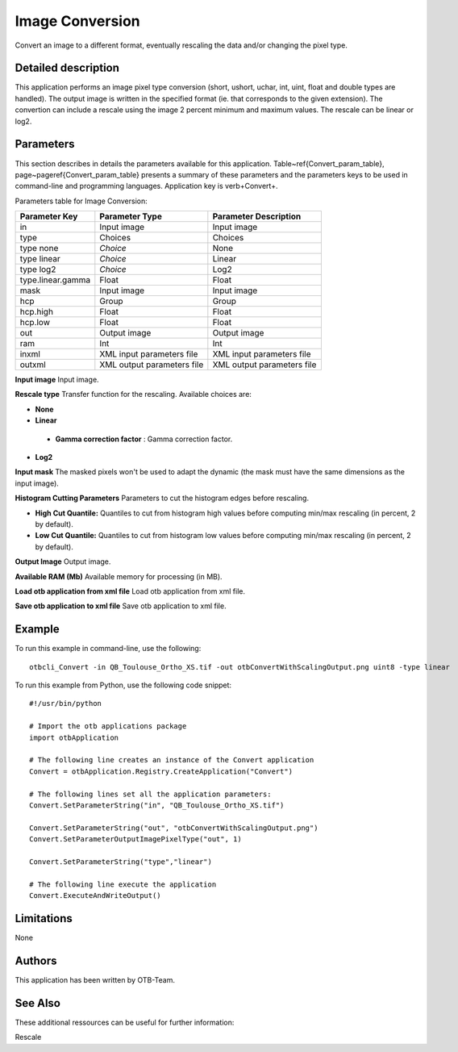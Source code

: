 Image Conversion
^^^^^^^^^^^^^^^^

Convert an image to a different format, eventually rescaling the data and/or changing the pixel type.

Detailed description
--------------------

This application performs an image pixel type conversion (short, ushort, uchar, int, uint, float and double types are handled). The output image is written in the specified format (ie. that corresponds to the given extension). The convertion can include a rescale using the image 2 percent minimum and maximum values. The rescale can be linear or log2.

Parameters
----------

This section describes in details the parameters available for this application. Table~\ref{Convert_param_table}, page~\pageref{Convert_param_table} presents a summary of these parameters and the parameters keys to be used in command-line and programming languages. Application key is \verb+Convert+.

Parameters table for Image Conversion:

+-----------------+--------------------------+----------------------------------+
|Parameter Key    |Parameter Type            |Parameter Description             |
+=================+==========================+==================================+
|in               |Input image               |Input image                       |
+-----------------+--------------------------+----------------------------------+
|type             |Choices                   |Choices                           |
+-----------------+--------------------------+----------------------------------+
|type none        | *Choice*                 |None                              |
+-----------------+--------------------------+----------------------------------+
|type linear      | *Choice*                 |Linear                            |
+-----------------+--------------------------+----------------------------------+
|type log2        | *Choice*                 |Log2                              |
+-----------------+--------------------------+----------------------------------+
|type.linear.gamma|Float                     |Float                             |
+-----------------+--------------------------+----------------------------------+
|mask             |Input image               |Input image                       |
+-----------------+--------------------------+----------------------------------+
|hcp              |Group                     |Group                             |
+-----------------+--------------------------+----------------------------------+
|hcp.high         |Float                     |Float                             |
+-----------------+--------------------------+----------------------------------+
|hcp.low          |Float                     |Float                             |
+-----------------+--------------------------+----------------------------------+
|out              |Output image              |Output image                      |
+-----------------+--------------------------+----------------------------------+
|ram              |Int                       |Int                               |
+-----------------+--------------------------+----------------------------------+
|inxml            |XML input parameters file |XML input parameters file         |
+-----------------+--------------------------+----------------------------------+
|outxml           |XML output parameters file|XML output parameters file        |
+-----------------+--------------------------+----------------------------------+

**Input image**
Input image.

**Rescale type**
Transfer function for the rescaling. Available choices are: 

- **None**

- **Linear**

 - **Gamma correction factor** : Gamma correction factor.


- **Log2**


**Input mask**
The masked pixels won't be used to adapt the dynamic (the mask must have the same dimensions as the input image).

**Histogram Cutting Parameters**
Parameters to cut the histogram edges before rescaling.

- **High Cut Quantile:** Quantiles to cut from histogram high values before computing min/max rescaling (in percent, 2 by default).

- **Low Cut Quantile:** Quantiles to cut from histogram low values before computing min/max rescaling (in percent, 2 by default).



**Output Image**
Output image.

**Available RAM (Mb)**
Available memory for processing (in MB).

**Load otb application from xml file**
Load otb application from xml file.

**Save otb application to xml file**
Save otb application to xml file.

Example
-------

To run this example in command-line, use the following: 
::

	otbcli_Convert -in QB_Toulouse_Ortho_XS.tif -out otbConvertWithScalingOutput.png uint8 -type linear

To run this example from Python, use the following code snippet: 

::

	#!/usr/bin/python

	# Import the otb applications package
	import otbApplication

	# The following line creates an instance of the Convert application 
	Convert = otbApplication.Registry.CreateApplication("Convert")

	# The following lines set all the application parameters:
	Convert.SetParameterString("in", "QB_Toulouse_Ortho_XS.tif")

	Convert.SetParameterString("out", "otbConvertWithScalingOutput.png")
	Convert.SetParameterOutputImagePixelType("out", 1)

	Convert.SetParameterString("type","linear")

	# The following line execute the application
	Convert.ExecuteAndWriteOutput()

Limitations
-----------

None

Authors
-------

This application has been written by OTB-Team.

See Also
--------

These additional ressources can be useful for further information: 

Rescale

